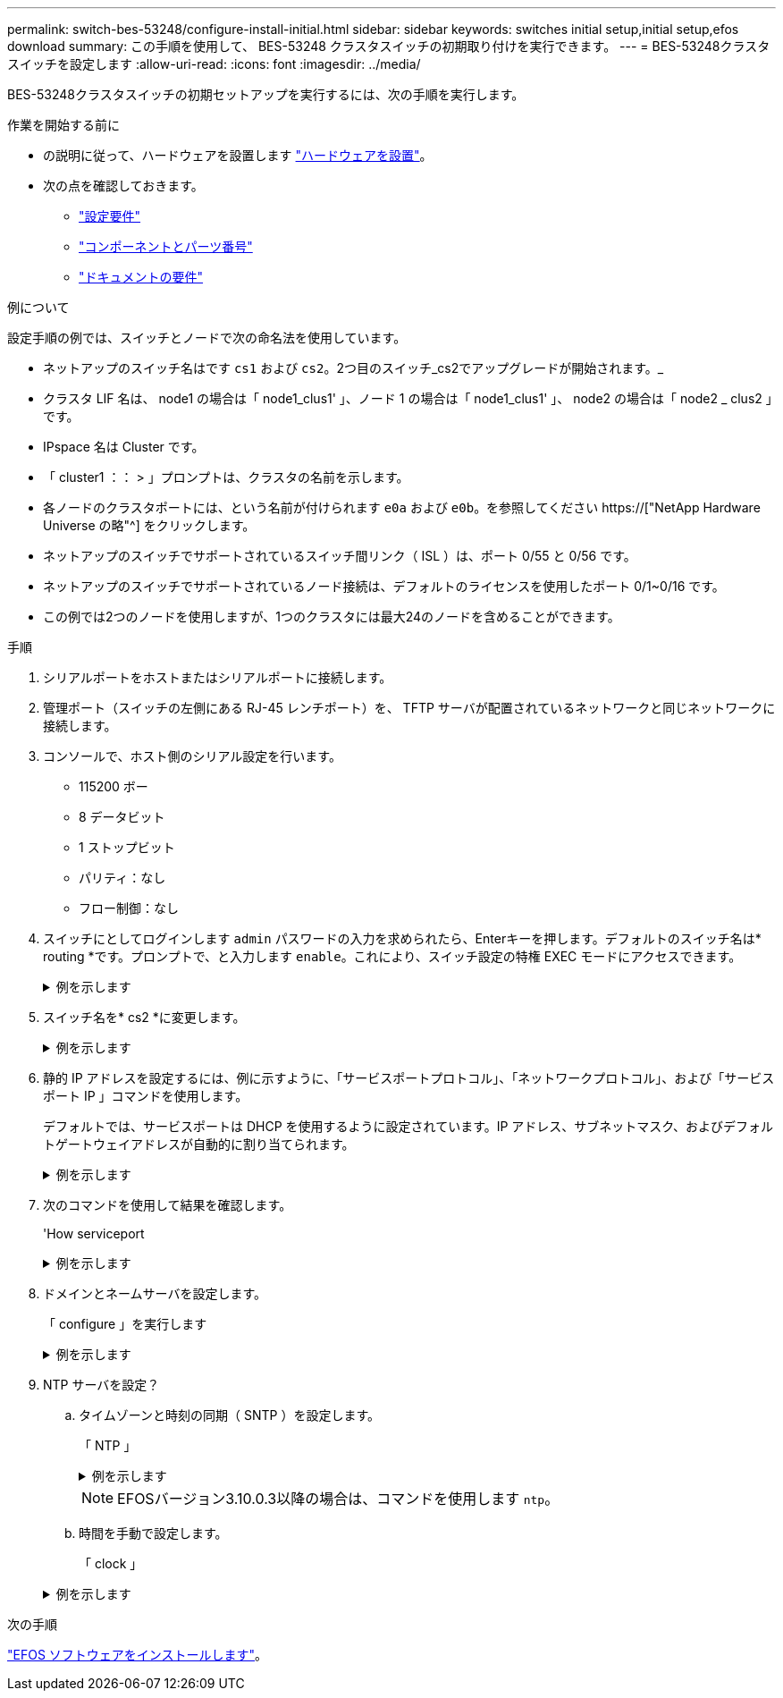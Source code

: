 ---
permalink: switch-bes-53248/configure-install-initial.html 
sidebar: sidebar 
keywords: switches initial setup,initial setup,efos download 
summary: この手順を使用して、 BES-53248 クラスタスイッチの初期取り付けを実行できます。 
---
= BES-53248クラスタスイッチを設定します
:allow-uri-read: 
:icons: font
:imagesdir: ../media/


[role="lead"]
BES-53248クラスタスイッチの初期セットアップを実行するには、次の手順を実行します。

.作業を開始する前に
* の説明に従って、ハードウェアを設置します link:install-hardware-bes53248.html["ハードウェアを設置"]。
* 次の点を確認しておきます。
+
** link:configure-reqs-bes53248.html["設定要件"]
** link:components-bes53248.html["コンポーネントとパーツ番号"]
** link:required-documentation-bes53248.html["ドキュメントの要件"]




.例について
設定手順の例では、スイッチとノードで次の命名法を使用しています。

* ネットアップのスイッチ名はです `cs1` および `cs2`。2つ目のスイッチ_cs2でアップグレードが開始されます。_
* クラスタ LIF 名は、 node1 の場合は「 node1_clus1' 」、ノード 1 の場合は「 node1_clus1' 」、 node2 の場合は「 node2 _ clus2 」です。
* IPspace 名は Cluster です。
* 「 cluster1 ：： > 」プロンプトは、クラスタの名前を示します。
* 各ノードのクラスタポートには、という名前が付けられます `e0a` および `e0b`。を参照してください https://["NetApp Hardware Universe の略"^] をクリックします。
* ネットアップのスイッチでサポートされているスイッチ間リンク（ ISL ）は、ポート 0/55 と 0/56 です。
* ネットアップのスイッチでサポートされているノード接続は、デフォルトのライセンスを使用したポート 0/1~0/16 です。
* この例では2つのノードを使用しますが、1つのクラスタには最大24のノードを含めることができます。


.手順
. シリアルポートをホストまたはシリアルポートに接続します。
. 管理ポート（スイッチの左側にある RJ-45 レンチポート）を、 TFTP サーバが配置されているネットワークと同じネットワークに接続します。
. コンソールで、ホスト側のシリアル設定を行います。
+
** 115200 ボー
** 8 データビット
** 1 ストップビット
** パリティ：なし
** フロー制御：なし


. スイッチにとしてログインします `admin` パスワードの入力を求められたら、Enterキーを押します。デフォルトのスイッチ名は* routing *です。プロンプトで、と入力します `enable`。これにより、スイッチ設定の特権 EXEC モードにアクセスできます。
+
.例を示します
[%collapsible]
====
[listing, subs="+quotes"]
----
User: *admin*
Password:
(Routing)> *enable*
Password:
(Routing)#
----
====
. スイッチ名を* cs2 *に変更します。
+
.例を示します
[%collapsible]
====
[listing, subs="+quotes"]
----
(Routing)# *hostname cs2*
(cs2)#
----
====
. 静的 IP アドレスを設定するには、例に示すように、「サービスポートプロトコル」、「ネットワークプロトコル」、および「サービスポート IP 」コマンドを使用します。
+
デフォルトでは、サービスポートは DHCP を使用するように設定されています。IP アドレス、サブネットマスク、およびデフォルトゲートウェイアドレスが自動的に割り当てられます。

+
.例を示します
[%collapsible]
====
[listing, subs="+quotes"]
----
(cs2)# *serviceport protocol none*
(cs2)# *network protocol none*
(cs2)# *serviceport ip ipaddr netmask gateway*
----
====
. 次のコマンドを使用して結果を確認します。
+
'How serviceport

+
.例を示します
[%collapsible]
====
[listing, subs="+quotes"]
----
(cs2)# *show serviceport*
Interface Status............................... Up
IP Address..................................... 172.19.2.2
Subnet Mask.................................... 255.255.255.0
Default Gateway................................ 172.19.2.254
IPv6 Administrative Mode....................... Enabled
IPv6 Prefix is ................................ fe80::dac4:97ff:fe71:123c/64
IPv6 Default Router............................ fe80::20b:45ff:fea9:5dc0
Configured IPv4 Protocol....................... DHCP
Configured IPv6 Protocol....................... None
IPv6 AutoConfig Mode........................... Disabled
Burned In MAC Address.......................... D8:C4:97:71:12:3C
----
====
. ドメインとネームサーバを設定します。
+
「 configure 」を実行します

+
.例を示します
[%collapsible]
====
[listing, subs="+quotes"]
----
(cs2)# *configure*
(cs2) (Config)# *ip domain name company.com*
(cs2) (Config)# *ip name server 10.10.99.1 10.10.99.2*
(cs2) (Config)# *exit*
(cs2) (Config)#
----
====
. NTP サーバを設定？
+
.. タイムゾーンと時刻の同期（ SNTP ）を設定します。
+
「 NTP 」

+
.例を示します
[%collapsible]
====
[listing, subs="+quotes"]
----
(cs2)#
(cs2) (Config)# *sntp client mode unicast*
(cs2) (Config)# *sntp server 10.99.99.5*
(cs2) (Config)# *clock timezone -7*
(cs2) (Config)# *exit*
(cs2) (Config)#
----
====
+

NOTE: EFOSバージョン3.10.0.3以降の場合は、コマンドを使用します `ntp`。

.. 時間を手動で設定します。
+
「 clock 」

+
.例を示します
[%collapsible]
====
[listing, subs="+quotes"]
----
(cs2)# *config*
(cs2) (Config)# *no sntp client mode*
(cs2) (Config)# *clock summer-time recurring 1 sun mar 02:00 1 sun nov 02:00 offset 60 zone EST*
(cs2) (Config)# *clock timezone -5 zone EST*
(cs2) (Config)# *clock set 07:00:00
(cs2) (Config)# *clock set 10/20/2020*

(cs2) (Config)# *show clock*

07:00:11 EST(UTC-5:00) Oct 20 2020
No time source

(cs2) (Config)# *exit*

(cs2)# *write memory*

This operation may take a few minutes.
Management interfaces will not be available during this time.

Are you sure you want to save? (y/n) *y*

Config file 'startup-config' created successfully.

Configuration Saved!
----
====




.次の手順
link:configure-efos-software.html["EFOS ソフトウェアをインストールします"]。
